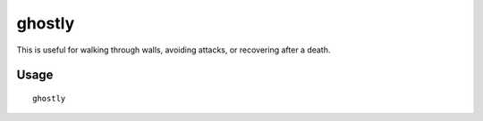 ghostly
=======

.. dfhack-tool::
    :summary: Toggles an adventurer's ghost status.
    :tags: unavailable

This is useful for walking through walls, avoiding attacks, or recovering after
a death.

Usage
-----

::

    ghostly
